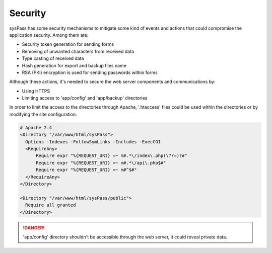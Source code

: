 Security
========

sysPass has some security mechanisms to mitigate some kind of events and actions that could compromise the application security. Among them are:

* Security token generation for sending forms
* Removing of unwanted characters from received data
* Type casting of received data
* Hash generation for export and backup files name
* RSA (PKI) encryption is used for sending passwords within forms

Although these actions, it's needed to secure the web server components and communications by:

* Using HTTPS
* Limiting access to 'app/config' and 'app/backup' directories

In order to limit the access to the directories through Apache, '.htaccess' files could be used within the directories or by modifying the site configuration:

.. code:: Apache

  # Apache 2.4
  <Directory "/var/www/html/sysPass">
    Options -Indexes -FollowSymLinks -Includes -ExecCGI
    <RequireAny>
        Require expr "%{REQUEST_URI} =~ m#.*\/index\.php(\?r=)?#"
        Require expr "%{REQUEST_URI} =~ m#.*\/api\.php$#"
        Require expr "%{REQUEST_URI} =~ m#^$#"
    </RequireAny>
  </Directory>

  <Directory "/var/www/html/sysPass/public">
    Require all granted
  </Directory>

.. danger::
  'app/config' directory shouldn't be accessible through the web server, it could reveal private data.
